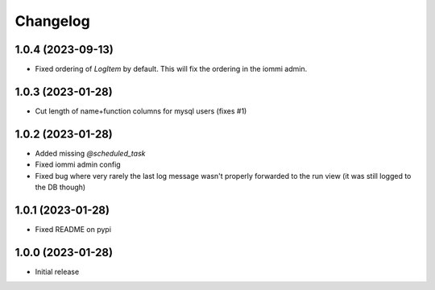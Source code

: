 Changelog
=========


1.0.4 (2023-09-13)
~~~~~~~~~~~~~~~~~~

* Fixed ordering of `LogItem` by default. This will fix the ordering in the iommi admin.


1.0.3 (2023-01-28)
~~~~~~~~~~~~~~~~~~

- Cut length of name+function columns for mysql users (fixes #1)


1.0.2 (2023-01-28)
~~~~~~~~~~~~~~~~~~

- Added missing `@scheduled_task`
- Fixed iommi admin config
- Fixed bug where very rarely the last log message wasn't properly forwarded to the run view (it was still logged to the DB though)


1.0.1 (2023-01-28)
~~~~~~~~~~~~~~~~~~

- Fixed README on pypi


1.0.0 (2023-01-28)
~~~~~~~~~~~~~~~~~~

- Initial release
